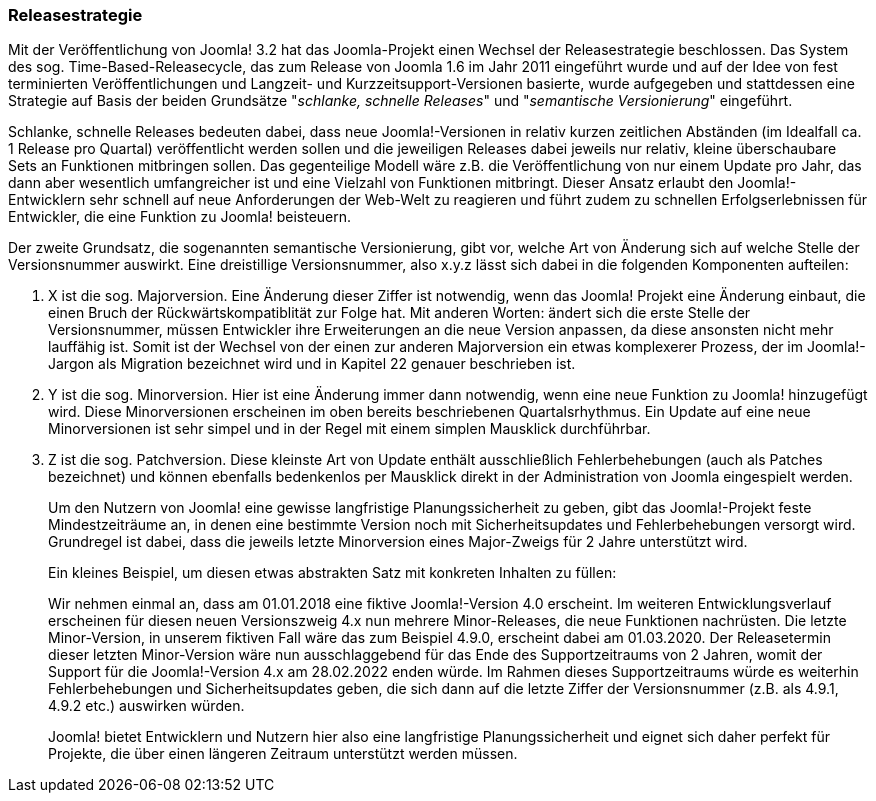 === Releasestrategie

Mit der Veröffentlichung von Joomla! 3.2 hat das Joomla-Projekt einen
Wechsel der Releasestrategie beschlossen. Das System des sog.
Time-Based-Releasecycle, das zum Release von Joomla 1.6 im Jahr 2011
eingeführt wurde und auf der Idee von fest terminierten
Veröffentlichungen und Langzeit- und Kurzzeitsupport-Versionen basierte,
wurde aufgegeben und stattdessen eine Strategie auf Basis der beiden
Grundsätze "_schlanke, schnelle_ _Releases_" und "_semantische
Versionierung_" eingeführt.

Schlanke, schnelle Releases bedeuten dabei, dass neue Joomla!-Versionen
in relativ kurzen zeitlichen Abständen (im Idealfall ca. 1 Release pro
Quartal) veröffentlicht werden sollen und die jeweiligen Releases dabei
jeweils nur relativ, kleine überschaubare Sets an Funktionen mitbringen
sollen. Das gegenteilige Modell wäre z.B. die Veröffentlichung von nur
einem Update pro Jahr, das dann aber wesentlich umfangreicher ist und
eine Vielzahl von Funktionen mitbringt. Dieser Ansatz erlaubt den
Joomla!-Entwicklern sehr schnell auf neue Anforderungen der Web-Welt zu
reagieren und führt zudem zu schnellen Erfolgserlebnissen für
Entwickler, die eine Funktion zu Joomla! beisteuern.

Der zweite Grundsatz, die sogenannten semantische Versionierung, gibt
vor, welche Art von Änderung sich auf welche Stelle der Versionsnummer
auswirkt. Eine dreistillige Versionsnummer, also x.y.z lässt sich dabei
in die folgenden Komponenten aufteilen:

[arabic]
. X ist die sog. Majorversion. Eine Änderung dieser Ziffer ist
notwendig, wenn das Joomla! Projekt eine Änderung einbaut, die einen
Bruch der Rückwärtskompatiblität zur Folge hat. Mit anderen Worten:
ändert sich die erste Stelle der Versionsnummer, müssen Entwickler ihre
Erweiterungen an die neue Version anpassen, da diese ansonsten nicht
mehr lauffähig ist. Somit ist der Wechsel von der einen zur anderen
Majorversion ein etwas komplexerer Prozess, der im Joomla!-Jargon als
Migration bezeichnet wird und in Kapitel 22 genauer beschrieben ist.
. Y ist die sog. Minorversion. Hier ist eine Änderung immer dann
notwendig, wenn eine neue Funktion zu Joomla! hinzugefügt wird. Diese
Minorversionen erscheinen im oben bereits beschriebenen
Quartalsrhythmus. Ein Update auf eine neue Minorversionen ist sehr
simpel und in der Regel mit einem simplen Mausklick durchführbar.
. Z ist die sog. Patchversion. Diese kleinste Art von Update enthält
ausschließlich Fehlerbehebungen (auch als Patches bezeichnet) und können
ebenfalls bedenkenlos per Mausklick direkt in der Administration von
Joomla eingespielt werden.
+
Um den Nutzern von Joomla! eine gewisse langfristige Planungssicherheit
zu geben, gibt das Joomla!-Projekt feste Mindestzeiträume an, in denen
eine bestimmte Version noch mit Sicherheitsupdates und Fehlerbehebungen
versorgt wird. Grundregel ist dabei, dass die jeweils letzte
Minorversion eines Major-Zweigs für 2 Jahre unterstützt wird.
+
Ein kleines Beispiel, um diesen etwas abstrakten Satz mit konkreten
Inhalten zu füllen:
+
Wir nehmen einmal an, dass am 01.01.2018 eine fiktive Joomla!-Version
4.0 erscheint. Im weiteren Entwicklungsverlauf erscheinen für diesen
neuen Versionszweig 4.x nun mehrere Minor-Releases, die neue Funktionen
nachrüsten. Die letzte Minor-Version, in unserem fiktiven Fall wäre das
zum Beispiel 4.9.0, erscheint dabei am 01.03.2020. Der Releasetermin
dieser letzten Minor-Version wäre nun ausschlaggebend für das Ende des
Supportzeitraums von 2 Jahren, womit der Support für die Joomla!-Version
4.x am 28.02.2022 enden würde. Im Rahmen dieses Supportzeitraums würde
es weiterhin Fehlerbehebungen und Sicherheitsupdates geben, die sich
dann auf die letzte Ziffer der Versionsnummer (z.B. als 4.9.1, 4.9.2
etc.) auswirken würden.
+
Joomla! bietet Entwicklern und Nutzern hier also eine langfristige
Planungssicherheit und eignet sich daher perfekt für Projekte, die über
einen längeren Zeitraum unterstützt werden müssen.
